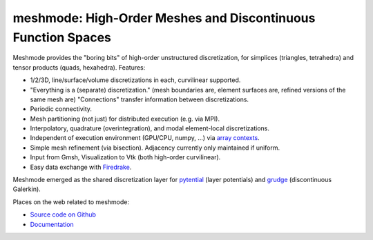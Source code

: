meshmode: High-Order Meshes and Discontinuous Function Spaces
=============================================================

.. image:: https://gitlab.tiker.net/inducer/meshmode/badges/main/pipeline.svg
    :alt: Gitlab Build Status
    :target: https://gitlab.tiker.net/inducer/meshmode/commits/main
.. image:: https://github.com/inducer/meshmode/workflows/CI/badge.svg
    :alt: Github Build Status
    :target: https://github.com/inducer/meshmode/actions?query=branch%3Amain+workflow%3ACI
.. image:: https://badge.fury.io/py/meshmode.png
    :alt: Python Package Index Release Page
    :target: https://pypi.org/project/meshmode/

Meshmode provides the "boring bits" of high-order unstructured discretization,
for simplices (triangles, tetrahedra) and tensor products (quads, hexahedra).
Features:

- 1/2/3D, line/surface/volume discretizations in each, curvilinear supported.
- "Everything is a (separate) discretization." (mesh boundaries are, element surfaces are,
  refined versions of the same mesh are) "Connections" transfer information
  between discretizations.
- Periodic connectivity.
- Mesh partitioning (not just) for distributed execution (e.g. via MPI).
- Interpolatory, quadrature (overintegration), and modal element-local discretizations.
- Independent of execution environment (GPU/CPU, numpy, ...)
  via `array contexts <https://github.com/inducer/arraycontext/>`__.
- Simple mesh refinement (via bisection). Adjacency currently only
  maintained if uniform.
- Input from Gmsh, Visualization to Vtk (both high-order curvilinear).
- Easy data exchange with `Firedrake <https://www.firedrakeproject.org/>`__.

Meshmode emerged as the shared discretization layer for `pytential
<https://github.com/inducer/pytential/>`__ (layer potentials) and `grudge
<https://github.com/inducer/grudge>`__ (discontinuous Galerkin).

Places on the web related to meshmode:

* `Source code on Github <https://github.com/inducer/meshmode>`_
* `Documentation <https://documen.tician.de/meshmode>`_
